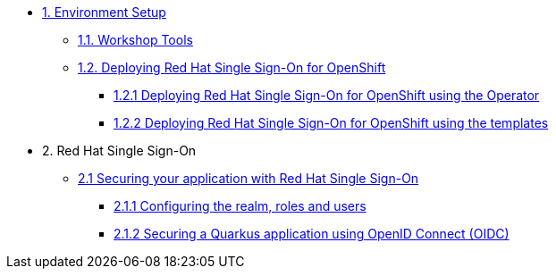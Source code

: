 * xref:setup.adoc[1. Environment Setup]
** xref:setup.adoc#tools[1.1. Workshop Tools]
** xref:setup.adoc#deployrhsso[1.2. Deploying Red Hat Single Sign-On for OpenShift]
*** xref:setup.adoc#deployrhsso-operator[1.2.1 Deploying Red Hat Single Sign-On for OpenShift using the Operator]
*** xref:setup.adoc#deployrhsso-templates[1.2.2 Deploying Red Hat Single Sign-On for OpenShift using the templates]

* 2. Red Hat Single Sign-On
** xref:secapp.adoc[2.1 Securing your application with Red Hat Single Sign-On]
*** xref:secapp.adoc#presetup[2.1.1 Configuring the realm, roles and users]
*** xref:secapp.adoc#quarkus-app[2.1.2 Securing a Quarkus application using OpenID Connect (OIDC)]

